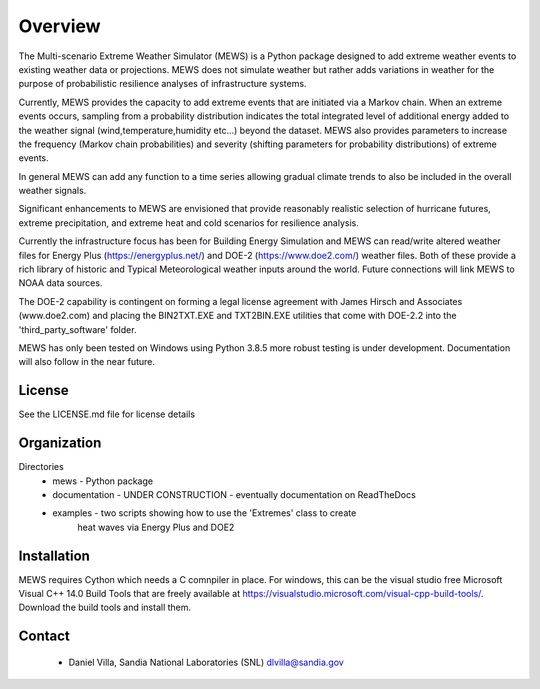 Overview
=========

The Multi-scenario Extreme Weather Simulator (MEWS) is a Python package designed to add
extreme weather events to existing weather data or projections. MEWS does not simulate
weather but rather adds variations in weather for the purpose of probabilistic resilience
analyses of infrastructure systems. 

Currently, MEWS provides the capacity to add extreme events that are initiated via a Markov
chain. When an extreme events occurs, sampling from a probability distribution indicates 
the total integrated level of additional energy added to the weather signal 
(wind,temperature,humidity etc...) beyond the dataset. MEWS also provides parameters to
increase the frequency (Markov chain probabilities) and severity (shifting parameters for
probability distributions) of extreme events. 

In general MEWS can add any function to a time series allowing gradual climate trends to also
be included in the overall weather signals.

Significant enhancements to MEWS are envisioned that provide reasonably realistic selection
of hurricane futures, extreme precipitation, and extreme heat and cold scenarios for 
resilience analysis.

Currently the infrastructure focus has been for Building Energy Simulation and MEWS can read/write
altered weather files for Energy Plus (https://energyplus.net/) and DOE-2 (https://www.doe2.com/)
weather files. Both of these provide a rich library of historic and Typical Meteorological weather
inputs around the world. Future connections will link MEWS to NOAA data sources.

The DOE-2 capability is contingent on forming a legal license agreement with 
James Hirsch and Associates (www.doe2.com) and placing the BIN2TXT.EXE and TXT2BIN.EXE
utilities that come with DOE-2.2 into the 'third_party_software' folder.

MEWS has only been tested on Windows using Python 3.8.5 more robust testing is under development. 
Documentation will also follow in the near future.

License
------------

See the LICENSE.md file for license details

Organization
------------

Directories
  * mews - Python package
  * documentation - UNDER CONSTRUCTION - eventually documentation on ReadTheDocs
  * examples - two scripts showing how to use the 'Extremes' class to create
               heat waves via Energy Plus and DOE2

Installation
------------
MEWS requires Cython which needs a C comnpiler in place. For windows, this can be the visual studio free Microsoft Visual C++ 14.0 Build Tools 
that are freely available at https://visualstudio.microsoft.com/visual-cpp-build-tools/. Download the build tools and install them.


Contact 
--------

   * Daniel Villa, Sandia National Laboratories (SNL) dlvilla@sandia.gov

   

